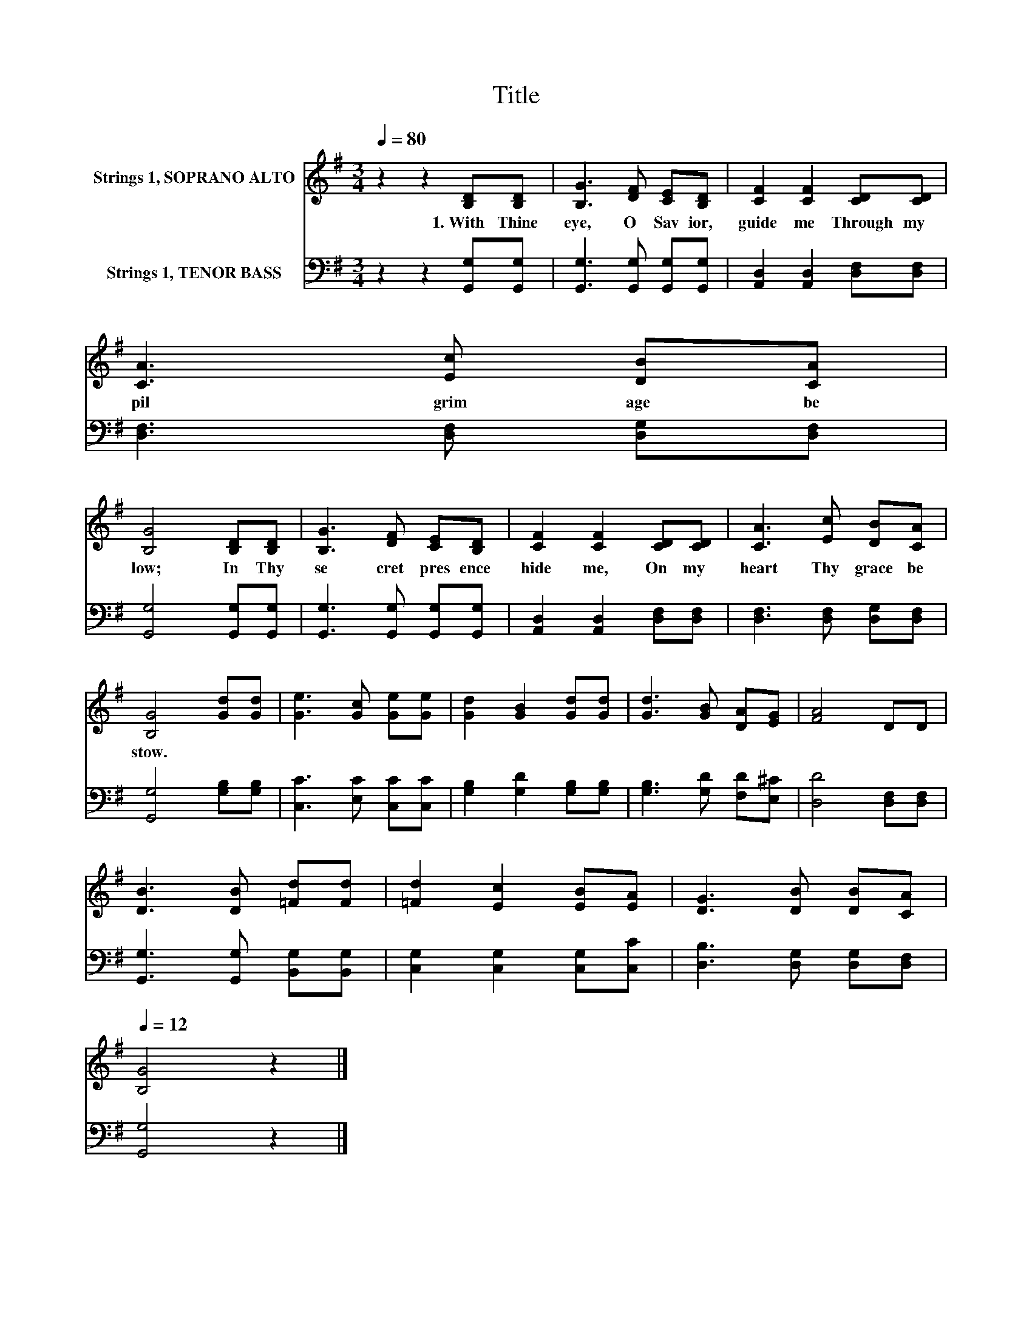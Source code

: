 X:1
T:Title
%%score 1 2
L:1/8
Q:1/4=80
M:3/4
K:G
V:1 treble nm="Strings 1, SOPRANO ALTO"
V:2 bass nm="Strings 1, TENOR BASS"
V:1
 z2 z2 [B,D][B,D] | [B,G]3 [DF] [CE][B,D] | [CF]2 [CF]2 [CD][CD] | [CA]3 [Ec] [DB][CA] | %4
w: 1.~With~ Thine~|eye,~ O~ Sav ior,~|guide~ me~ Through~ my~|pil grim age~ be|
 [B,G]4 [B,D][B,D] | [B,G]3 [DF] [CE][B,D] | [CF]2 [CF]2 [CD][CD] | [CA]3 [Ec] [DB][CA] | %8
w: low;~ In~ Thy~|se cret~ pres ence~|hide~ me,~ On~ my~|heart~ Thy~ grace~ be|
 [B,G]4 [Gd][Gd] | [Ge]3 [Gc] [Ge][Ge] | [Gd]2 [GB]2 [Gd][Gd] | [Gd]3 [GB] [DA][EG] | [FA]4 DD | %13
w: stow.~ * *|||||
 [DB]3 [DB] [=Fd][Fd] | [=Fd]2 [Ec]2 [EB][EA] | [DG]3 [DB] [DB][Q:1/4=80][CA][Q:1/4=12] | %16
w: |||
 [B,G]4 z2 |] %17
w: |
V:2
 z2 z2 [G,,G,][G,,G,] | [G,,G,]3 [G,,G,] [G,,G,][G,,G,] | [A,,D,]2 [A,,D,]2 [D,F,][D,F,] | %3
 [D,F,]3 [D,F,] [D,G,][D,F,] | [G,,G,]4 [G,,G,][G,,G,] | [G,,G,]3 [G,,G,] [G,,G,][G,,G,] | %6
 [A,,D,]2 [A,,D,]2 [D,F,][D,F,] | [D,F,]3 [D,F,] [D,G,][D,F,] | [G,,G,]4 [G,B,][G,B,] | %9
 [C,C]3 [E,C] [C,C][C,C] | [G,B,]2 [G,D]2 [G,B,][G,B,] | [G,B,]3 [G,D] [F,D][E,^C] | %12
 [D,D]4 [D,F,][D,F,] | [G,,G,]3 [G,,G,] [B,,G,][B,,G,] | [C,G,]2 [C,G,]2 [C,G,][C,C] | %15
 [D,B,]3 [D,G,] [D,G,][D,F,] | [G,,G,]4 z2 |] %17

